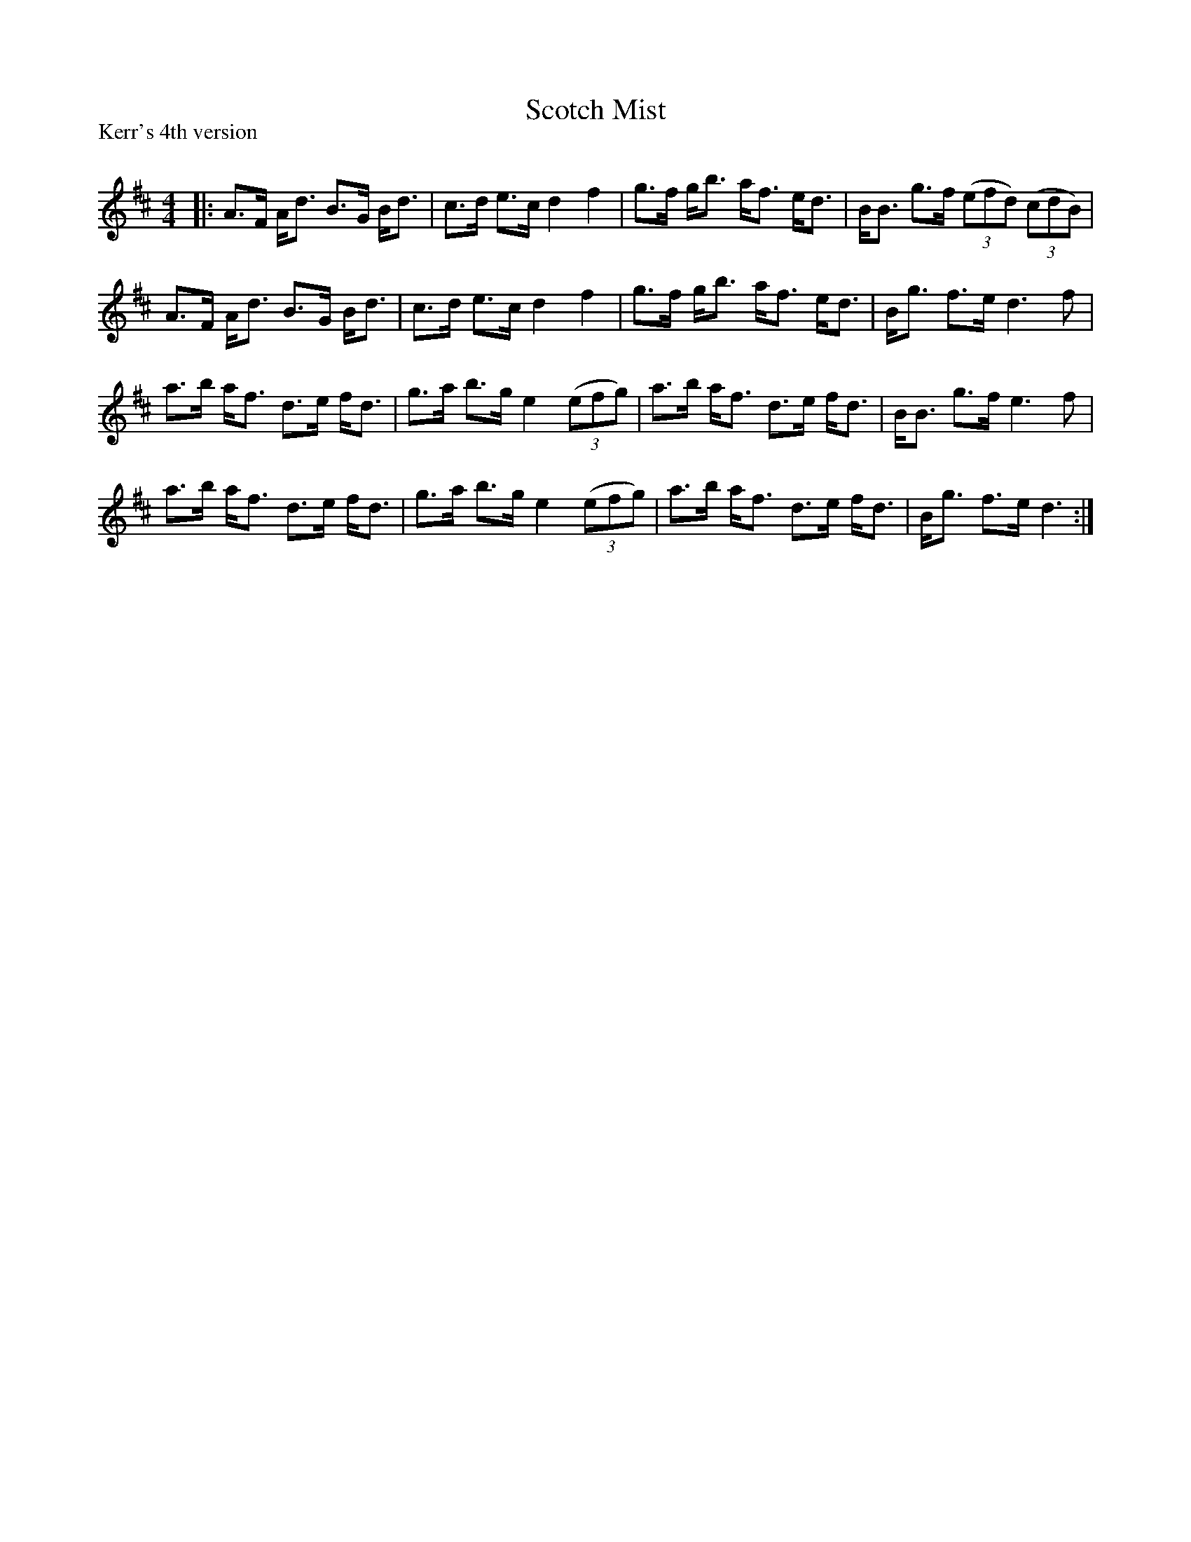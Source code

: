X:1
T: Scotch Mist
P:Kerr's 4th version
R:Strathspey
Q: 128
K:D
M:4/4
L:1/16
|:A3F Ad3 B3G Bd3|c3d e3c d4 f4|g3f gb3 af3 ed3|BB3 g3f ((3e2f2d2) ((3c2d2B2) |
A3F Ad3 B3G Bd3|c3d e3c d4 f4|g3f gb3 af3 ed3|Bg3 f3e d6 f2|
a3b af3 d3e fd3|g3a b3g e4 ((3e2f2g2) |a3b af3 d3e fd3|BB3 g3f e6 f2|
a3b af3 d3e fd3|g3a b3g e4 ((3e2f2g2) |a3b af3 d3e fd3|Bg3 f3e d6:|
